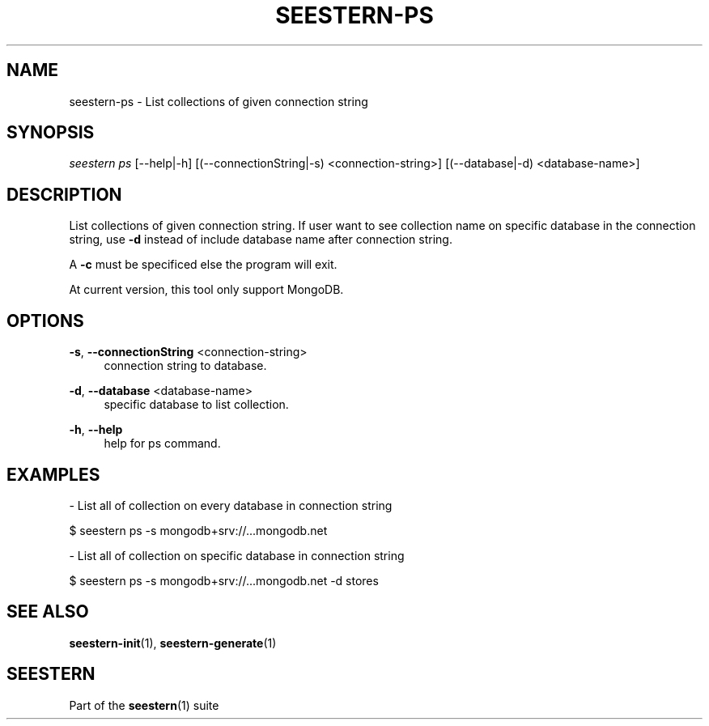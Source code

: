 .TH "SEESTERN-PS" 1 "13/03/2022" "Version 0.0.4" "Seestern Manual"
.SH NAME
seestern-ps - List collections of given connection string

.SH SYNOPSIS
\fIseestern ps\fR [--help|-h] 
[(--connectionString|-s) <connection-string>] [(--database|-d) <database-name>]

.SH DESCRIPTION
List collections of given connection string. If user want to see collection name on specific database in the connection string, use \fB-d\fP instead of include database name after connection string.

A \fB-c\fP must be specificed else the program will exit.

At current version, this tool only support MongoDB.
.SH OPTIONS
\fB-s\fP, \fB--connectionString\fP <connection-string>
.RS 4
connection string to database.
.RE

\fB-d\fP, \fB--database\fP <database-name>
.RS 4
specific database to list collection.
.RE

\fB-h\fP, \fB--help\fP
.RS 4
help for ps command.
.RE

.SH EXAMPLES

- List all of collection on every database in connection string

$ seestern ps -s mongodb+srv://...mongodb.net

- List all of collection on specific database in connection string

$ seestern ps -s mongodb+srv://...mongodb.net -d stores

.SH SEE ALSO
\fBseestern-init\fP(1), \fBseestern-generate\fP(1)

.SH SEESTERN
Part of the \fBseestern\fP(1) suite